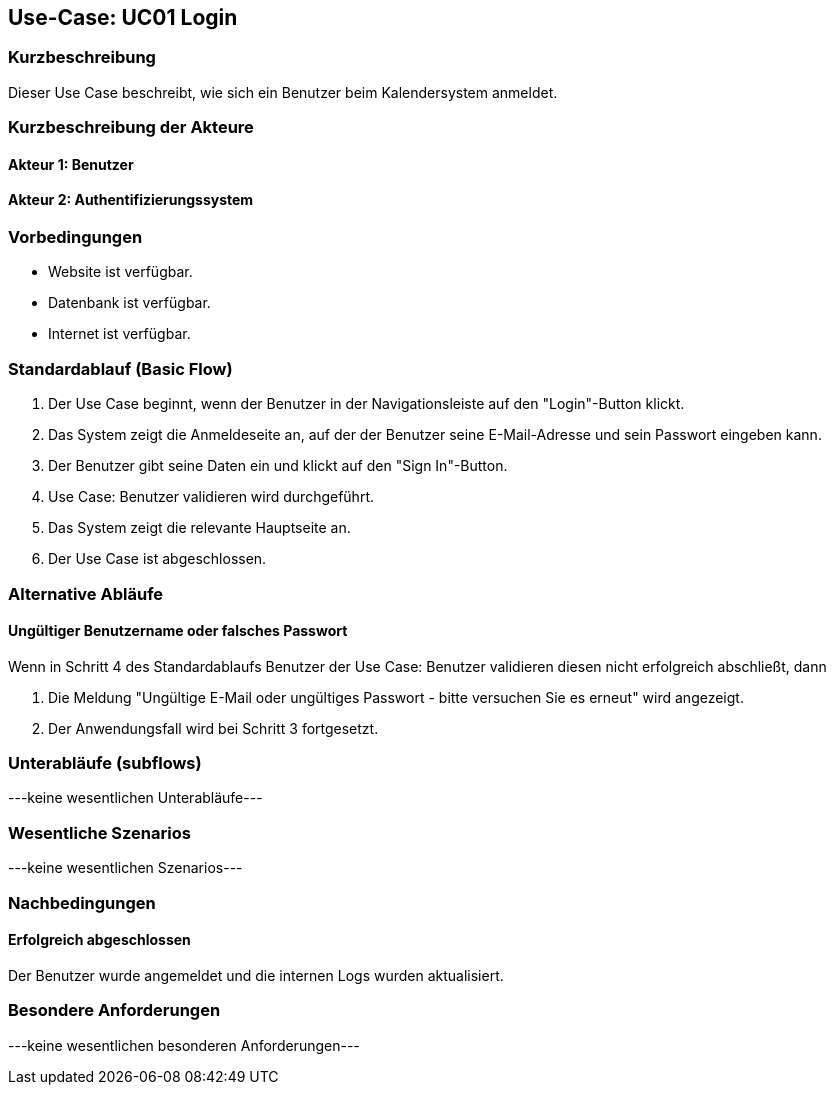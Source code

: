//Nutzen Sie dieses Template als Grundlage für die Spezifikation *einzelner* Use-Cases. Diese lassen sich dann per Include in das Use-Case Model Dokument einbinden (siehe Beispiel dort).

== Use-Case: UC01 Login

=== Kurzbeschreibung
Dieser Use Case beschreibt, wie sich ein Benutzer beim Kalendersystem anmeldet.

=== Kurzbeschreibung der Akteure

==== Akteur 1: Benutzer
==== Akteur 2: Authentifizierungssystem

=== Vorbedingungen
//Vorbedingungen müssen erfüllt, damit der Use Case beginnen kann, z.B. Benutzer ist angemeldet, Warenkorb ist nicht leer...

* Website ist verfügbar.
* Datenbank ist verfügbar.
* Internet ist verfügbar.

=== Standardablauf (Basic Flow)
//Der Standardablauf definiert die Schritte für den Erfolgsfall ("Happy Path")

. Der Use Case beginnt, wenn der Benutzer in der Navigationsleiste auf den "Login"-Button klickt.
. Das System zeigt die Anmeldeseite an, auf der der Benutzer seine E-Mail-Adresse und sein Passwort eingeben kann.
. Der Benutzer gibt seine Daten ein und klickt auf den "Sign In"-Button.
. Use Case: Benutzer validieren wird durchgeführt.
. Das System zeigt die relevante Hauptseite an.
. Der Use Case ist abgeschlossen.

=== Alternative Abläufe
//Nutzen Sie alternative Abläufe für Fehlerfälle, Ausnahmen und Erweiterungen zum Standardablauf

==== Ungültiger Benutzername oder falsches Passwort
Wenn in Schritt 4 des Standardablaufs Benutzer der Use Case: Benutzer validieren diesen nicht erfolgreich abschließt, dann

. Die Meldung "Ungültige E-Mail oder ungültiges Passwort - bitte versuchen Sie es erneut" wird angezeigt.
. Der Anwendungsfall wird bei Schritt 3 fortgesetzt.

=== Unterabläufe (subflows)
//Nutzen Sie Unterabläufe, um wiederkehrende Schritte auszulagern

---keine wesentlichen Unterabläufe---

//==== <Unterablauf 1>
//. <Unterablauf 1, Schritt 1>
//. …
//. <Unterablauf 1, Schritt n>

=== Wesentliche Szenarios
//Szenarios sind konkrete Instanzen eines Use Case, d.h. mit einem konkreten Akteur und einem konkreten Durchlauf der o.g. Flows. Szenarios können als Vorstufe für die Entwicklung von Flows und/oder zu deren Validierung verwendet werden.

---keine wesentlichen Szenarios---

//==== <Szenario 1>
//. <Szenario 1, Schritt 1>
//. …
//. <Szenario 1, Schritt n>

=== Nachbedingungen
//Nachbedingungen beschreiben das Ergebnis des Use Case, z.B. einen bestimmten Systemzustand.

==== Erfolgreich abgeschlossen
Der Benutzer wurde angemeldet und die internen Logs wurden aktualisiert.

//==== Fehlerbedingung
//Die Logs wurden entsprechend aktualisiert.

=== Besondere Anforderungen
//Besondere Anforderungen können sich auf nicht-funktionale Anforderungen wie z.B. einzuhaltende Standards, Qualitätsanforderungen oder Anforderungen an die Benutzeroberfläche beziehen.

---keine wesentlichen besonderen Anforderungen---

//==== <Besondere Anforderung 1>
